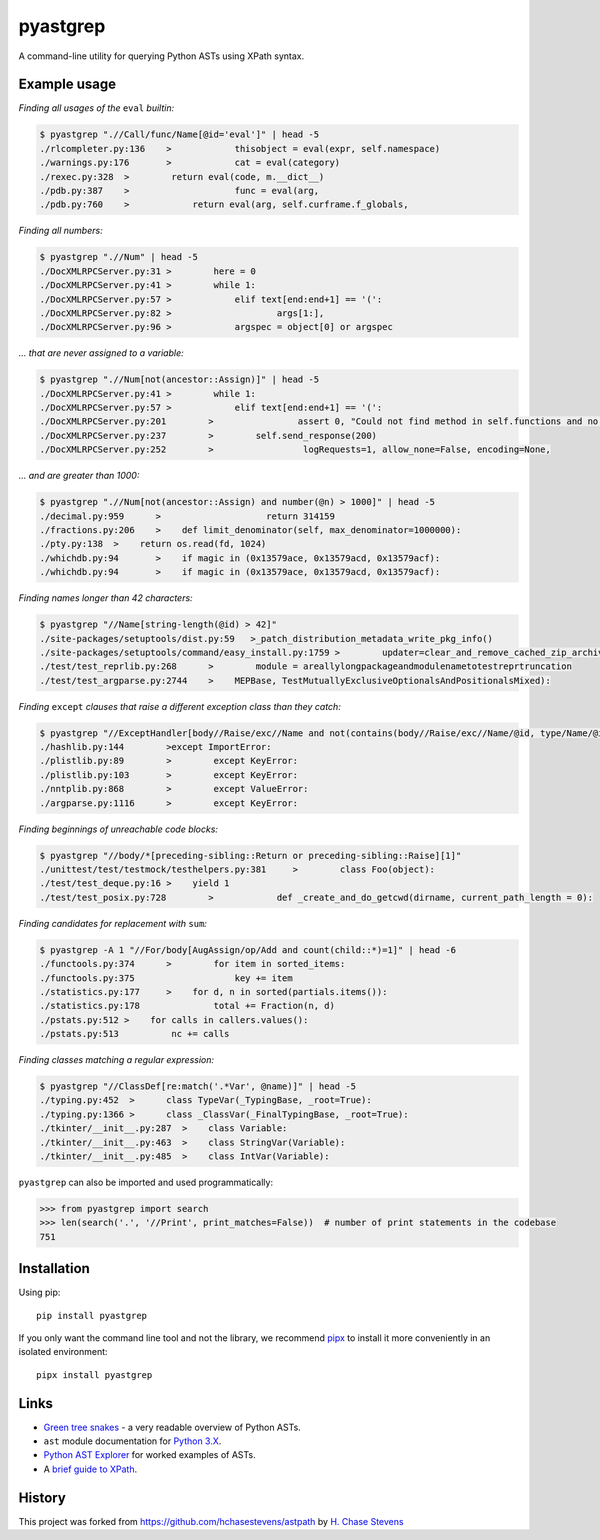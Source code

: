 pyastgrep
=========

|PyPI version|

A command-line utility for querying Python ASTs using XPath syntax.

Example usage
-------------

*Finding all usages of the* ``eval`` *builtin:*

.. code:: bash

   $ pyastgrep ".//Call/func/Name[@id='eval']" | head -5
   ./rlcompleter.py:136    >            thisobject = eval(expr, self.namespace)
   ./warnings.py:176       >            cat = eval(category)
   ./rexec.py:328  >        return eval(code, m.__dict__)
   ./pdb.py:387    >                    func = eval(arg,
   ./pdb.py:760    >            return eval(arg, self.curframe.f_globals,

*Finding all numbers:*

.. code:: bash

   $ pyastgrep ".//Num" | head -5
   ./DocXMLRPCServer.py:31 >        here = 0
   ./DocXMLRPCServer.py:41 >        while 1:
   ./DocXMLRPCServer.py:57 >            elif text[end:end+1] == '(':
   ./DocXMLRPCServer.py:82 >                    args[1:],
   ./DocXMLRPCServer.py:96 >            argspec = object[0] or argspec

*… that are never assigned to a variable:*

.. code:: bash

   $ pyastgrep ".//Num[not(ancestor::Assign)]" | head -5
   ./DocXMLRPCServer.py:41 >        while 1:
   ./DocXMLRPCServer.py:57 >            elif text[end:end+1] == '(':
   ./DocXMLRPCServer.py:201        >                assert 0, "Could not find method in self.functions and no "\
   ./DocXMLRPCServer.py:237        >        self.send_response(200)
   ./DocXMLRPCServer.py:252        >                 logRequests=1, allow_none=False, encoding=None,

*… and are greater than 1000:*

.. code:: bash

   $ pyastgrep ".//Num[not(ancestor::Assign) and number(@n) > 1000]" | head -5
   ./decimal.py:959      >                    return 314159
   ./fractions.py:206    >    def limit_denominator(self, max_denominator=1000000):
   ./pty.py:138  >    return os.read(fd, 1024)
   ./whichdb.py:94       >    if magic in (0x13579ace, 0x13579acd, 0x13579acf):
   ./whichdb.py:94       >    if magic in (0x13579ace, 0x13579acd, 0x13579acf):

*Finding names longer than 42 characters:*

.. code:: bash

   $ pyastgrep "//Name[string-length(@id) > 42]"
   ./site-packages/setuptools/dist.py:59   >_patch_distribution_metadata_write_pkg_info()
   ./site-packages/setuptools/command/easy_install.py:1759 >        updater=clear_and_remove_cached_zip_archive_directory_data)
   ./test/test_reprlib.py:268      >        module = areallylongpackageandmodulenametotestreprtruncation
   ./test/test_argparse.py:2744    >    MEPBase, TestMutuallyExclusiveOptionalsAndPositionalsMixed):

*Finding* ``except`` *clauses that raise a different exception class
than they catch:*

.. code:: bash

   $ pyastgrep "//ExceptHandler[body//Raise/exc//Name and not(contains(body//Raise/exc//Name/@id, type/Name/@id))]" | head -5
   ./hashlib.py:144        >except ImportError:
   ./plistlib.py:89        >        except KeyError:
   ./plistlib.py:103       >        except KeyError:
   ./nntplib.py:868        >        except ValueError:
   ./argparse.py:1116      >        except KeyError:

*Finding beginnings of unreachable code blocks:*

.. code:: bash

   $ pyastgrep "//body/*[preceding-sibling::Return or preceding-sibling::Raise][1]"
   ./unittest/test/testmock/testhelpers.py:381     >        class Foo(object):
   ./test/test_deque.py:16 >    yield 1
   ./test/test_posix.py:728        >            def _create_and_do_getcwd(dirname, current_path_length = 0):

*Finding candidates for replacement with* ``sum``\ *:*

.. code:: bash

   $ pyastgrep -A 1 "//For/body[AugAssign/op/Add and count(child::*)=1]" | head -6
   ./functools.py:374      >        for item in sorted_items:
   ./functools.py:375                   key += item
   ./statistics.py:177     >    for d, n in sorted(partials.items()):
   ./statistics.py:178              total += Fraction(n, d)
   ./pstats.py:512 >    for calls in callers.values():
   ./pstats.py:513          nc += calls

*Finding classes matching a regular expression:*

.. code:: bash

   $ pyastgrep "//ClassDef[re:match('.*Var', @name)]" | head -5
   ./typing.py:452  >      class TypeVar(_TypingBase, _root=True):
   ./typing.py:1366 >      class _ClassVar(_FinalTypingBase, _root=True):
   ./tkinter/__init__.py:287  >    class Variable:
   ./tkinter/__init__.py:463  >    class StringVar(Variable):
   ./tkinter/__init__.py:485  >    class IntVar(Variable):

``pyastgrep`` can also be imported and used programmatically:

.. code:: python

   >>> from pyastgrep import search
   >>> len(search('.', '//Print', print_matches=False))  # number of print statements in the codebase
   751

Installation
------------

Using pip:

::

   pip install pyastgrep

If you only want the command line tool and not the library, we recommend `pipx
<https://pipxproject.github.io/pipx/>`_ to install it more conveniently in an
isolated environment:

::

   pipx install pyastgrep


Links
-----

-  `Green tree
   snakes <https://greentreesnakes.readthedocs.io/en/latest/>`__ - a
   very readable overview of Python ASTs.
-  ``ast`` module documentation for `Python
   3.X <https://docs.python.org/3/library/ast.html>`__.
-  `Python AST Explorer <https://python-ast-explorer.com/>`__ for worked
   examples of ASTs.
-  A `brief guide to
   XPath <http://www.w3schools.com/xml/xpath_syntax.asp>`__.

History
-------

This project was forked from https://github.com/hchasestevens/astpath by
`H. Chase Stevens <http://www.chasestevens.com>`__

.. |PyPI version| image:: https://badge.fury.io/py/pyastgrep.svg
   :target: https://badge.fury.io/py/pyastgrep
